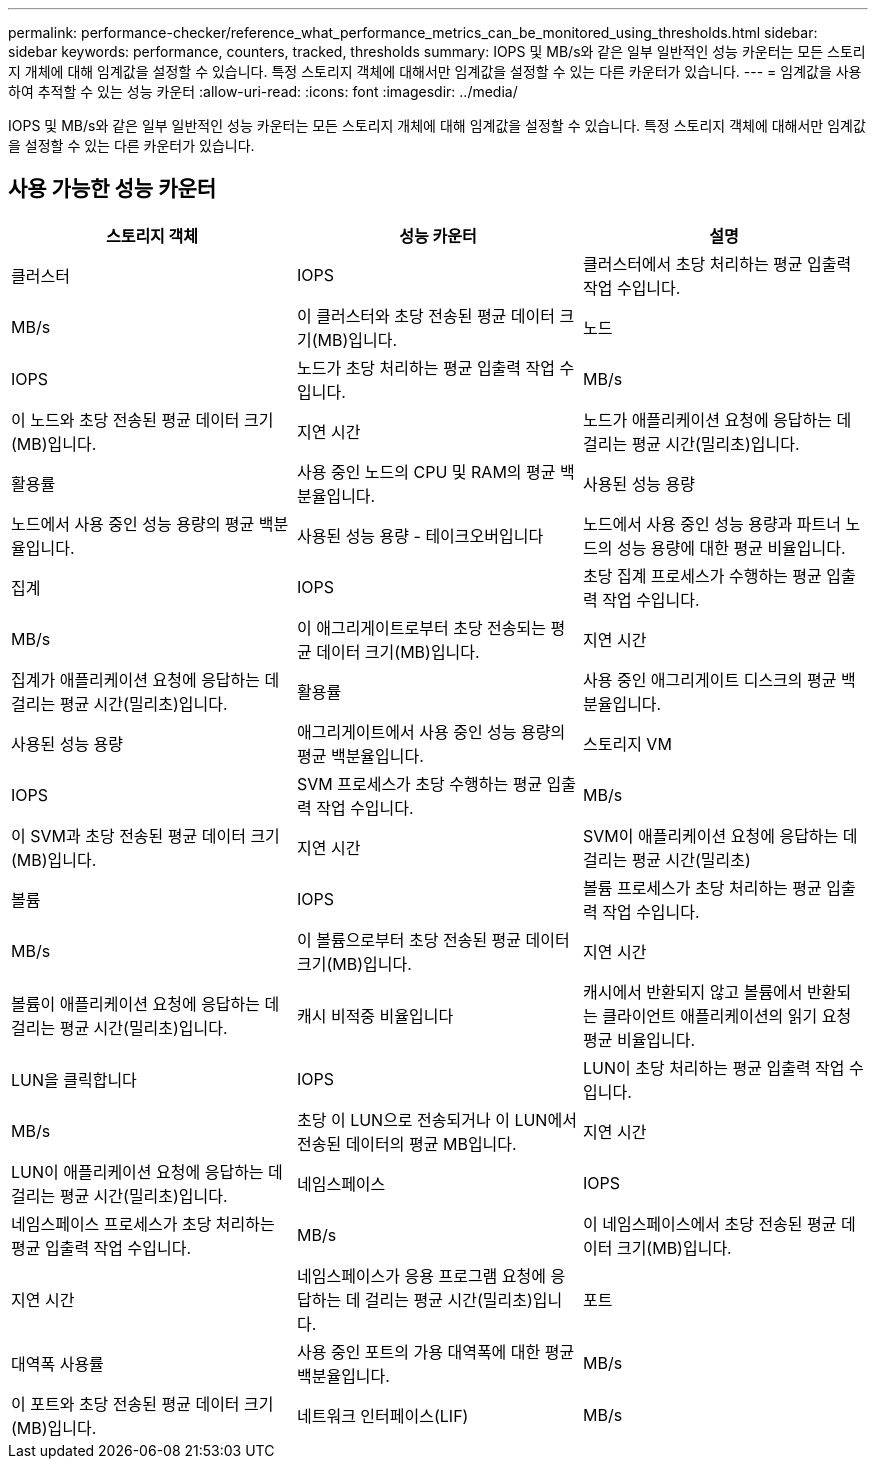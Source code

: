 ---
permalink: performance-checker/reference_what_performance_metrics_can_be_monitored_using_thresholds.html 
sidebar: sidebar 
keywords: performance, counters, tracked, thresholds 
summary: IOPS 및 MB/s와 같은 일부 일반적인 성능 카운터는 모든 스토리지 개체에 대해 임계값을 설정할 수 있습니다. 특정 스토리지 객체에 대해서만 임계값을 설정할 수 있는 다른 카운터가 있습니다. 
---
= 임계값을 사용하여 추적할 수 있는 성능 카운터
:allow-uri-read: 
:icons: font
:imagesdir: ../media/


[role="lead"]
IOPS 및 MB/s와 같은 일부 일반적인 성능 카운터는 모든 스토리지 개체에 대해 임계값을 설정할 수 있습니다. 특정 스토리지 객체에 대해서만 임계값을 설정할 수 있는 다른 카운터가 있습니다.



== 사용 가능한 성능 카운터

|===
| 스토리지 객체 | 성능 카운터 | 설명 


 a| 
클러스터
 a| 
IOPS
 a| 
클러스터에서 초당 처리하는 평균 입출력 작업 수입니다.



 a| 
MB/s
 a| 
이 클러스터와 초당 전송된 평균 데이터 크기(MB)입니다.



 a| 
노드
 a| 
IOPS
 a| 
노드가 초당 처리하는 평균 입출력 작업 수입니다.



 a| 
MB/s
 a| 
이 노드와 초당 전송된 평균 데이터 크기(MB)입니다.



 a| 
지연 시간
 a| 
노드가 애플리케이션 요청에 응답하는 데 걸리는 평균 시간(밀리초)입니다.



 a| 
활용률
 a| 
사용 중인 노드의 CPU 및 RAM의 평균 백분율입니다.



 a| 
사용된 성능 용량
 a| 
노드에서 사용 중인 성능 용량의 평균 백분율입니다.



 a| 
사용된 성능 용량 - 테이크오버입니다
 a| 
노드에서 사용 중인 성능 용량과 파트너 노드의 성능 용량에 대한 평균 비율입니다.



 a| 
집계
 a| 
IOPS
 a| 
초당 집계 프로세스가 수행하는 평균 입출력 작업 수입니다.



 a| 
MB/s
 a| 
이 애그리게이트로부터 초당 전송되는 평균 데이터 크기(MB)입니다.



 a| 
지연 시간
 a| 
집계가 애플리케이션 요청에 응답하는 데 걸리는 평균 시간(밀리초)입니다.



 a| 
활용률
 a| 
사용 중인 애그리게이트 디스크의 평균 백분율입니다.



 a| 
사용된 성능 용량
 a| 
애그리게이트에서 사용 중인 성능 용량의 평균 백분율입니다.



 a| 
스토리지 VM
 a| 
IOPS
 a| 
SVM 프로세스가 초당 수행하는 평균 입출력 작업 수입니다.



 a| 
MB/s
 a| 
이 SVM과 초당 전송된 평균 데이터 크기(MB)입니다.



 a| 
지연 시간
 a| 
SVM이 애플리케이션 요청에 응답하는 데 걸리는 평균 시간(밀리초)



 a| 
볼륨
 a| 
IOPS
 a| 
볼륨 프로세스가 초당 처리하는 평균 입출력 작업 수입니다.



 a| 
MB/s
 a| 
이 볼륨으로부터 초당 전송된 평균 데이터 크기(MB)입니다.



 a| 
지연 시간
 a| 
볼륨이 애플리케이션 요청에 응답하는 데 걸리는 평균 시간(밀리초)입니다.



 a| 
캐시 비적중 비율입니다
 a| 
캐시에서 반환되지 않고 볼륨에서 반환되는 클라이언트 애플리케이션의 읽기 요청 평균 비율입니다.



 a| 
LUN을 클릭합니다
 a| 
IOPS
 a| 
LUN이 초당 처리하는 평균 입출력 작업 수입니다.



 a| 
MB/s
 a| 
초당 이 LUN으로 전송되거나 이 LUN에서 전송된 데이터의 평균 MB입니다.



 a| 
지연 시간
 a| 
LUN이 애플리케이션 요청에 응답하는 데 걸리는 평균 시간(밀리초)입니다.



 a| 
네임스페이스
 a| 
IOPS
 a| 
네임스페이스 프로세스가 초당 처리하는 평균 입출력 작업 수입니다.



 a| 
MB/s
 a| 
이 네임스페이스에서 초당 전송된 평균 데이터 크기(MB)입니다.



 a| 
지연 시간
 a| 
네임스페이스가 응용 프로그램 요청에 응답하는 데 걸리는 평균 시간(밀리초)입니다.



 a| 
포트
 a| 
대역폭 사용률
 a| 
사용 중인 포트의 가용 대역폭에 대한 평균 백분율입니다.



 a| 
MB/s
 a| 
이 포트와 초당 전송된 평균 데이터 크기(MB)입니다.



 a| 
네트워크 인터페이스(LIF)
 a| 
MB/s
 a| 
이 LIF와 초당 전송된 평균 데이터 크기(MB)입니다.

|===
